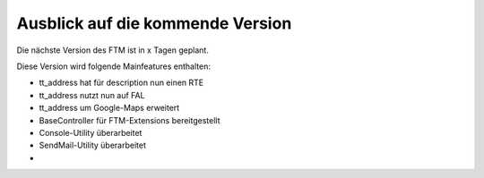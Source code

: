 --------------------------------------------------------------------
Ausblick auf die kommende Version
--------------------------------------------------------------------
Die nächste Version des FTM ist in x Tagen geplant.

Diese Version wird folgende Mainfeatures enthalten:

* tt_address hat für description nun einen RTE
* tt_address nutzt nun auf FAL
* tt_address um Google-Maps erweitert
* BaseController für FTM-Extensions bereitgestellt
* Console-Utility überarbeitet
* SendMail-Utility überarbeitet
*